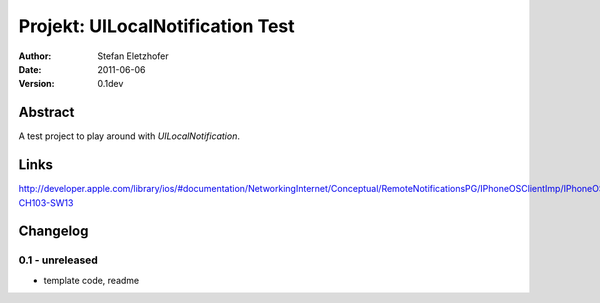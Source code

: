 =================================
Projekt: UILocalNotification Test
=================================

:Author:  Stefan Eletzhofer
:Date:    2011-06-06
:Version: 0.1dev


Abstract
========

A test project to play around with `UILocalNotification`.

Links
=====

http://developer.apple.com/library/ios/#documentation/NetworkingInternet/Conceptual/RemoteNotificationsPG/IPhoneOSClientImp/IPhoneOSClientImp.html%23//apple_ref/doc/uid/TP40008194-CH103-SW13

Changelog
=========

0.1 - unreleased
----------------

- template code, readme

..  vim: set ft=rst tw=75 nocin nosi ai sw=4 ts=4 expandtab:
